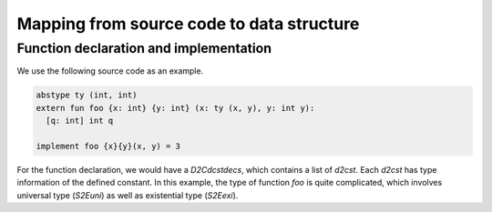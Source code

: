 .. Document for the syntax tree of layer 2 of ATS-Postiats.
   Date: 06/17/2014

Mapping from source code to data structure
=============================================

Function declaration and implementation
------------------------------------------
We use the following source code as an example.

.. code-block:: none

   abstype ty (int, int)
   extern fun foo {x: int} {y: int} (x: ty (x, y), y: int y): 
     [q: int] int q

   implement foo {x}{y}(x, y) = 3

For the function declaration, we would have a *D2Cdcstdecs*, which contains a list of
*d2cst*. Each *d2cst* has type information of the defined constant. In this example, the
type of function *foo* is quite complicated, which involves universal type (*S2Euni*) as
well as existential type (*S2Eexi*).







